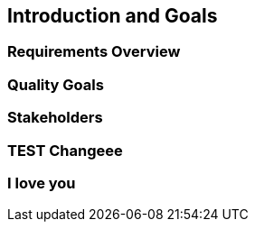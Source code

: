 == Introduction and Goals

=== Requirements Overview

=== Quality Goals

=== Stakeholders

=== TEST Changeee

=== I love you
